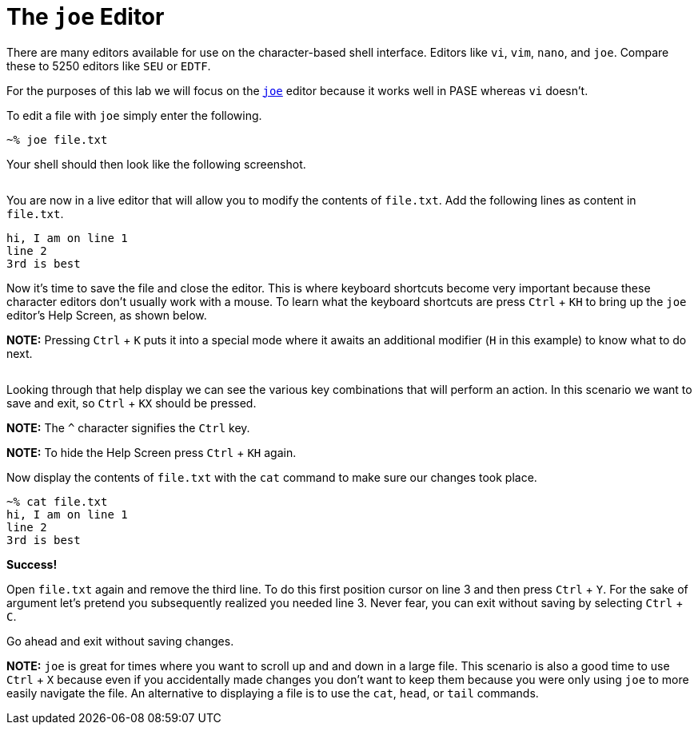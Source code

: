 # The `joe` Editor

There are many editors available for use on the character-based shell interface.  Editors like `vi`, `vim`, `nano`, and `joe`.  Compare these to 5250 editors like `SEU` or `EDTF`.

For the purposes of this lab we will focus on the http://joe-editor.sourceforge.net/[`joe`] editor because it works well in PASE whereas `vi` doesn't.

To edit a file with `joe` simply enter the following.

```
~% joe file.txt
```

Your shell should then look like the following screenshot.

image:/assets/joe_editor_filedottxt.png[alt=""]

You are now in a live editor that will allow you to modify the contents of `file.txt`.  Add the following lines as content in `file.txt`.

```
hi, I am on line 1
line 2
3rd is best
```

Now it's time to save the file and close the editor.  This is where keyboard shortcuts become very important because these character editors don't usually work with a mouse.  To learn what the keyboard shortcuts are press `Ctrl` + `KH` to bring up the `joe` editor's Help Screen, as shown below.

**NOTE:** Pressing `Ctrl` + `K` puts it into a special mode where it awaits an additional modifier (`H` in this example) to know what to do next.  

image:/assets/joe_editor2_help.png[alt=""]

Looking through that help display we can see the various key combinations that will perform an action.  In this scenario we want to save and exit, so `Ctrl` + `KX` should be pressed.  

**NOTE:** The `^` character signifies the `Ctrl` key.

**NOTE:** To hide the Help Screen press `Ctrl` + `KH` again.

Now display the contents of `file.txt` with the `cat` command to make sure our changes took place.

```
~% cat file.txt                                                
hi, I am on line 1
line 2
3rd is best
```

**Success!**

Open `file.txt` again and remove the third line.  To do this first position cursor on line 3 and then press `Ctrl` + `Y`.  For the sake of argument let's pretend you subsequently realized you needed line 3.  Never fear, you can exit without saving by selecting `Ctrl` + `C`.  

Go ahead and exit without saving changes.

**NOTE:** `joe` is great for times where you want to scroll up and and down in a large file.  This scenario is also a good time to use `Ctrl` + `X` because even if you accidentally made changes you don't want to keep them because you were only using `joe` to more easily navigate the file.  An alternative to displaying a file is to use the `cat`, `head`, or `tail` commands.
